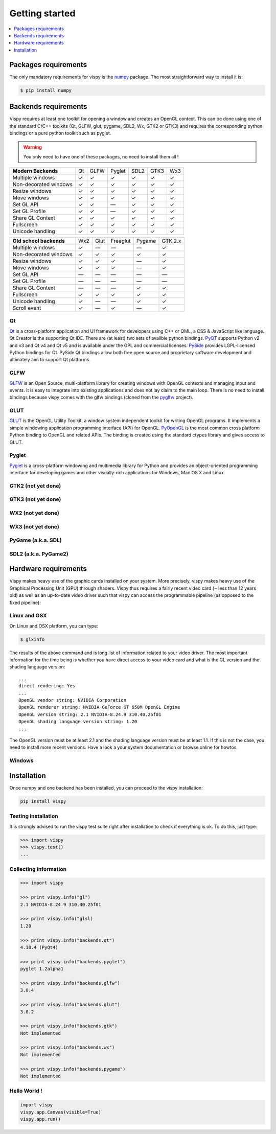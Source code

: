 ===============================================================================
Getting started
===============================================================================

.. contents::
   :local:
   :depth: 1


Packages requirements
===============================================================================

The only mandatory requirements for vispy is the `numpy <http://numpy.org>`_
package. The most straightforward way to install it is:

.. code-block:: bash

   $ pip install numpy


Backends requirements
===============================================================================

Vispy requires at least one toolkit for opening a window and creates an OpenGL
context. This can be done using one of the standard C/C++ toolkits (Qt, GLFW,
glut, pygame, SDL2, Wx, GTK2 or GTK3) and requires the corresponding python
bindings or a pure python toolkit such as pyglet.

.. warning::

   You only need to have one of these packages, no need to install them all !

===================== === ==== ====== ==== ==== ===
**Modern Backends**   Qt  GLFW Pyglet SDL2 GTK3 Wx3
--------------------- --- ---- ------ ---- ---- ---
Multiple windows       ✓   ✓     ✓     ✓    ✓    ✓
--------------------- --- ---- ------ ---- ---- ---
Non-decorated windows  ✓   ✓     ✓     ✓    ✓    ✓
--------------------- --- ---- ------ ---- ---- ---
Resize windows         ✓   ✓     ✓     ✓    ✓    ✓
--------------------- --- ---- ------ ---- ---- ---
Move windows           ✓   ✓     ✓     ✓    ✓    ✓
--------------------- --- ---- ------ ---- ---- ---
Set GL API             ✓   ✓    —      ✓    ✓    ✓
--------------------- --- ---- ------ ---- ---- ---
Set GL Profile         ✓   ✓    —      ✓    ✓    ✓
--------------------- --- ---- ------ ---- ---- ---
Share GL Context       ✓   ✓     ✓     ✓    ✓    ✓
--------------------- --- ---- ------ ---- ---- ---
Fullscreen             ✓   ✓     ✓     ✓    ✓    ✓
--------------------- --- ---- ------ ---- ---- ---
Unicode handling       ✓   ✓     ✓     ✓    ✓    ✓
===================== === ==== ====== ==== ==== ===

======================== === ==== ======== ====== =======
**Old school backends**  Wx2 Glut Freeglut Pygame GTK 2.x
------------------------ --- ---- -------- ------ -------
Multiple windows          ✓   —      —       —      ✓
------------------------ --- ---- -------- ------ -------
Non-decorated windows     ✓   ✓      ✓       ✓      ✓
------------------------ --- ---- -------- ------ -------
Resize windows            ✓   ✓      ✓       —      ✓
------------------------ --- ---- -------- ------ -------
Move windows              ✓   ✓      ✓       —      ✓
------------------------ --- ---- -------- ------ -------
Set GL API                —   —      —       —      —
------------------------ --- ---- -------- ------ -------
Set GL Profile            —   —      —       —      —
------------------------ --- ---- -------- ------ -------
Share GL Context          —   —      —       ✓      ✓
------------------------ --- ---- -------- ------ -------
Fullscreen                ✓  ✓       ✓       ✓      ✓
------------------------ --- ---- -------- ------ -------
Unicode handling          ✓   —      —       ✓      ✓
------------------------ --- ---- -------- ------ -------
Scroll event              ✓   —      ✓       —      ✓
======================== === ==== ======== ====== =======


Qt
-------------------------------------------------------------------------------

`Qt <http://qt-project.org>`_ is a cross-platform application and UI framework
for developers using C++ or QML, a CSS & JavaScript like language. Qt Creator
is the supporting Qt IDE. There are (at least) two sets of availble python
bindings. `PyQT <http://pyqt.sourceforge.net>`_ supports Python v2 and v3 and
Qt v4 and Qt v5 and is available under the GPL and commercial licenses. `PySide
<http://qt-project.org/wiki/PySide>`_ provides LGPL-licensed Python bindings
for Qt. PySide Qt bindings allow both free open source and proprietary software
development and ultimately aim to support Qt platforms.

GLFW
-------------------------------------------------------------------------------

`GLFW <http://www.glfw.org>`_ is an Open Source, multi-platform library for
creating windows with OpenGL contexts and managing input and events. It is easy
to integrate into existing applications and does not lay claim to the main
loop. There is no need to install bindings because vispy comes with the glfw
bindings (cloned from the `pyglfw <https://github.com/rougier/pyglfw>`_ project).

GLUT
-------------------------------------------------------------------------------

`GLUT <http://www.opengl.org/resources/libraries/glut/>`_ is the OpenGL Utility
Toolkit, a window system independent toolkit for writing OpenGL programs. It
implements a simple windowing application programming interface (API) for
OpenGL. `PyOpenGL <http://pyopengl.sourceforge.net>`_ is the most common
cross platform Python binding to OpenGL and related APIs. The binding is
created using the standard ctypes library and gives access to GLUT.

Pyglet
-------------------------------------------------------------------------------

`Pyglet <http://www.pyglet.org>`_ is a cross-platform windowing and multimedia
library for Python and provides an object-oriented programming interface for
developing games and other visually-rich applications for Windows, Mac OS X
and Linux.


GTK2 (not yet done)
-------------------------------------------------------------------------------

GTK3 (not yet done)
-------------------------------------------------------------------------------

WX2 (not yet done)
-------------------------------------------------------------------------------

WX3 (not yet done)
-------------------------------------------------------------------------------

PyGame (a.k.a. SDL)
-------------------------------------------------------------------------------

SDL2 (a.k.a. PyGame2)
-------------------------------------------------------------------------------




Hardware requirements
===============================================================================

Vispy makes heavy use of the graphic cards installed on your system. More
precisely, vispy makes heavy use of the Graphical Processing Unit (GPU) through
shaders. Vispy thus requires a fairly recent video card (~ less than 12 years
old) as well as an up-to-date video driver such that vispy can access the
programmable pipeline (as opposed to the fixed pipeline):

.. image:: _static/gl-history.png


Linux and OSX
-------------------------------------------------------------------------------

On Linux and OSX platform, you can type:

.. code-block:: bash

   $ glxinfo

The results of the above command and is long list of information related to
your video driver. The most important information for the time being is whether
you have direct access to your video card and what is the GL version and the
shading language version::

   ...
   direct rendering: Yes
   ...
   OpenGL vendor string: NVIDIA Corporation
   OpenGL renderer string: NVIDIA GeForce GT 650M OpenGL Engine
   OpenGL version string: 2.1 NVIDIA-8.24.9 310.40.25f01
   OpenGL shading language version string: 1.20
   ...


The OpenGL version must be at least 2.1 and the shading language version must
be at least 1.1. If this is not the case, you need to install more recent
versions. Have a look a your system documentation or browse online for howtos.


Windows
-------------------------------------------------------------------------------




Installation
===============================================================================

Once numpy and one backend has been installed, you can proceed to the vispy
installation:

.. code-block:: bash

   pip install vispy


Testing installation
-------------------------------------------------------------------------------

It is strongly advised to run the vispy test suite right after installation to
check if everything is ok. To do this, just type:

.. code-block:: pycon

   >>> import vispy
   >>> vispy.test()
   ...


Collecting information
-------------------------------------------------------------------------------

.. code-block:: pycon

   >>> import vispy

   >>> print vispy.info("gl")
   2.1 NVIDIA-8.24.9 310.40.25f01

   >>> print vispy.info("glsl)
   1.20

   >>> print vispy.info("backends.qt")
   4.10.4 (PyQt4)

   >>> print vispy.info("backends.pyglet")
   pyglet 1.2alpha1

   >>> print vispy.info("backends.glfw")
   3.0.4

   >>> print vispy.info("backends.glut")
   3.0.2

   >>> print vispy.info("backends.gtk")
   Not implemented

   >>> print vispy.info("backends.wx")
   Not implemented

   >>> print vispy.info("backends.pygame")
   Not implemented


Hello World !
-------------------------------------------------------------------------------

.. code-block:: python

   import vispy
   vispy.app.Canvas(visible=True)
   vispy.app.run()
